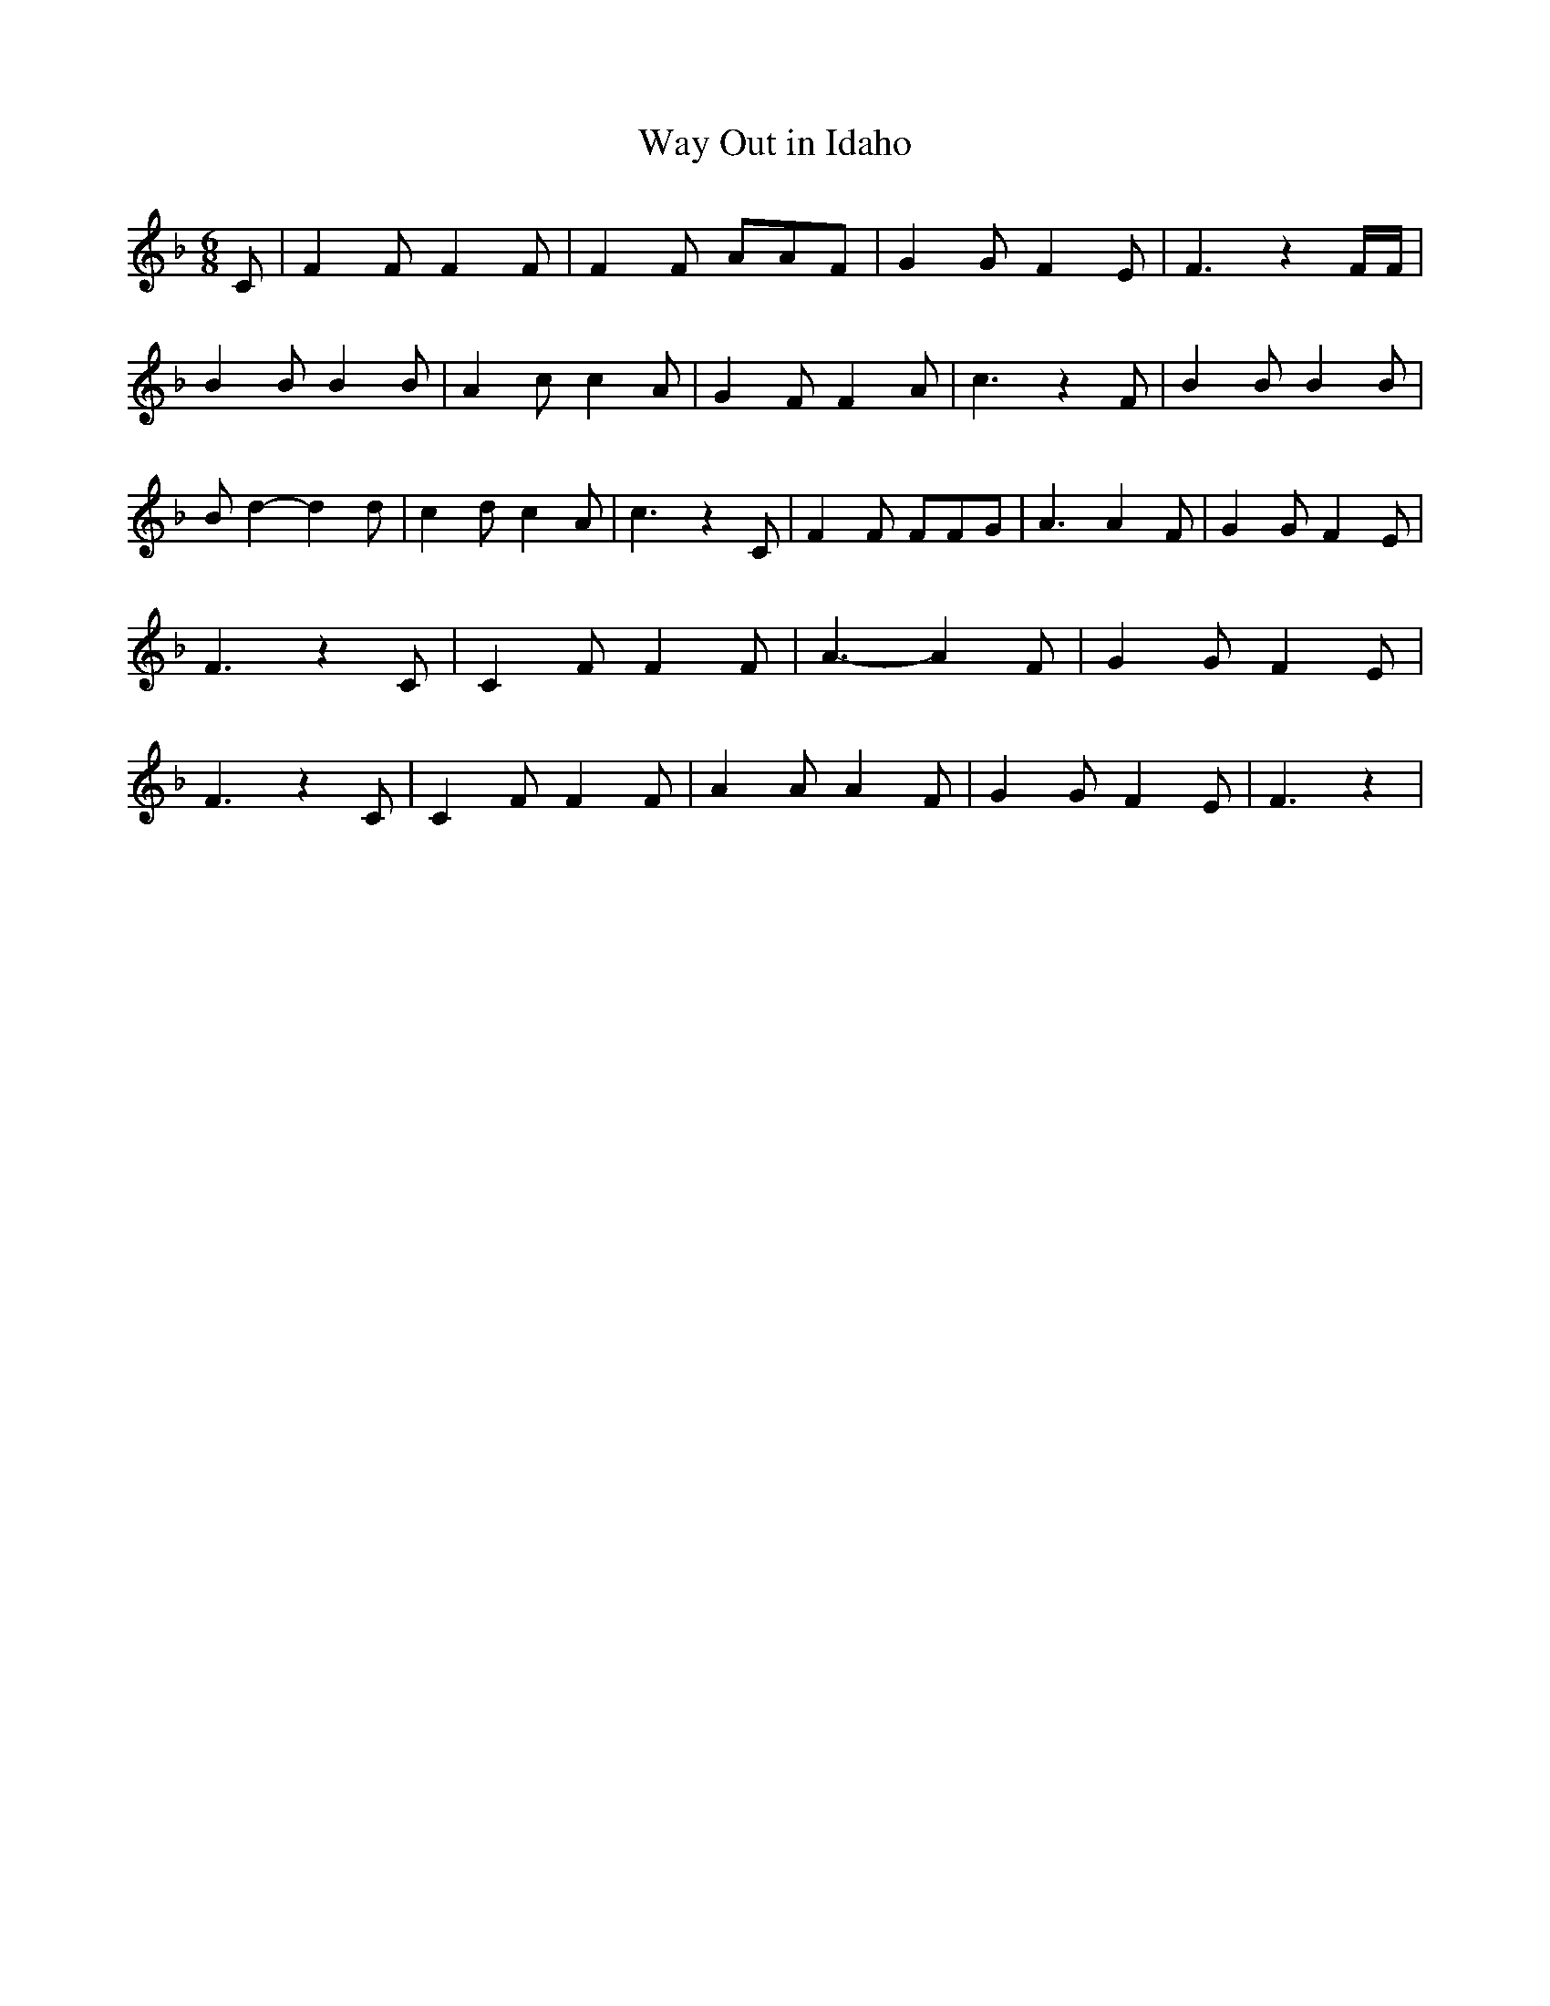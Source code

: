 % Generated more or less automatically by swtoabc by Erich Rickheit KSC
X:1
T:Way Out in Idaho
M:6/8
L:1/4
K:F
 C/2| F F/2 F F/2| F F/2 A/2A/2F/2| G G/2 F E/2| F3/2 z F/4F/4| B B/2 B B/2|\
 A c/2 c A/2| G F/2 F A/2| c3/2 z F/2| B B/2 B B/2| B/2 d- d d/2| c d/2 c A/2|\
 c3/2 z C/2| F F/2 F/2F/2G/2| A3/2 A F/2| G G/2 F E/2| F3/2 z C/2|\
 C F/2 F F/2| A3/2- A F/2| G G/2 F E/2| F3/2 z C/2| C F/2 F F/2| A A/2 A F/2|\
 G G/2 F E/2| F3/2 z|

